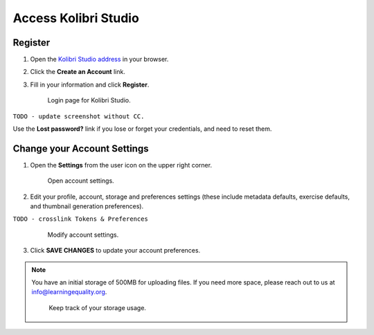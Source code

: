 Access Kolibri Studio
#####################

Register
========

1. Open the `Kolibri Studio address <https://studio.learningequality.org/>`_ in your browser.

2. Click the **Create an Account** link.

3. Fill in your information and click **Register**.

   .. figure:: img/login.png
         :alt: Login page for Kolibri Studio.

         Login page for Kolibri Studio.

``TODO - update screenshot without CC.``

Use the **Lost password?** link if you lose or forget your credentials, and need to reset them.

.. _settings:

Change your Account Settings
============================

1. Open the **Settings** from the user icon on the upper right corner.
   
   .. figure:: img/settings.png
      :alt: Open account settings.

      Open account settings.


2. Edit your profile, account, storage and preferences settings (these include metadata defaults, exercise defaults, and thumbnail generation preferences).

``TODO - crosslink Tokens & Preferences``

   .. figure:: img/default-settings.png
      :alt: Modify account settings.

      Modify account settings.


3. Click **SAVE CHANGES** to update your account preferences.

.. note:: You have an initial storage of 500MB for uploading files. If you need more space, please reach out to us at info@learningequality.org.

   .. figure:: img/storage-usage.png
      :alt: Keep track of your storage usage.

      Keep track of your storage usage.
